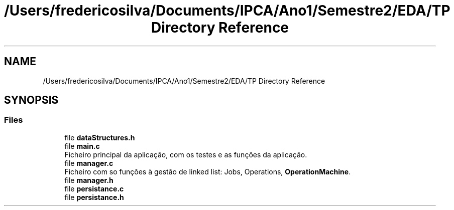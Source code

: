 .TH "/Users/fredericosilva/Documents/IPCA/Ano1/Semestre2/EDA/TP Directory Reference" 3 "Fri Apr 1 2022" "Version 1.0" "EDA-TP1" \" -*- nroff -*-
.ad l
.nh
.SH NAME
/Users/fredericosilva/Documents/IPCA/Ano1/Semestre2/EDA/TP Directory Reference
.SH SYNOPSIS
.br
.PP
.SS "Files"

.in +1c
.ti -1c
.RI "file \fBdataStructures\&.h\fP"
.br
.ti -1c
.RI "file \fBmain\&.c\fP"
.br
.RI "Ficheiro principal da aplicação, com os testes e as funções da aplicação\&. "
.ti -1c
.RI "file \fBmanager\&.c\fP"
.br
.RI "Ficheiro com so funções à gestão de linked list: Jobs, Operations, \fBOperationMachine\fP\&. "
.ti -1c
.RI "file \fBmanager\&.h\fP"
.br
.ti -1c
.RI "file \fBpersistance\&.c\fP"
.br
.ti -1c
.RI "file \fBpersistance\&.h\fP"
.br
.in -1c
